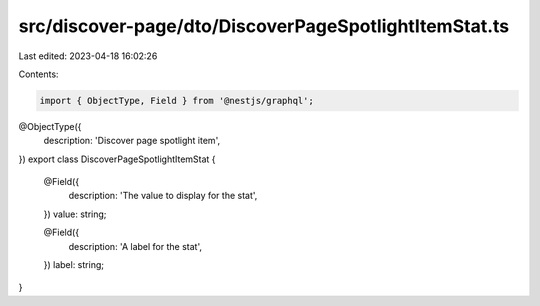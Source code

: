 src/discover-page/dto/DiscoverPageSpotlightItemStat.ts
======================================================

Last edited: 2023-04-18 16:02:26

Contents:

.. code-block:: ts

    import { ObjectType, Field } from '@nestjs/graphql';

@ObjectType({
  description: 'Discover page spotlight item',
})
export class DiscoverPageSpotlightItemStat {
  @Field({
    description: 'The value to display for the stat',
  })
  value: string;

  @Field({
    description: 'A label for the stat',
  })
  label: string;
}


